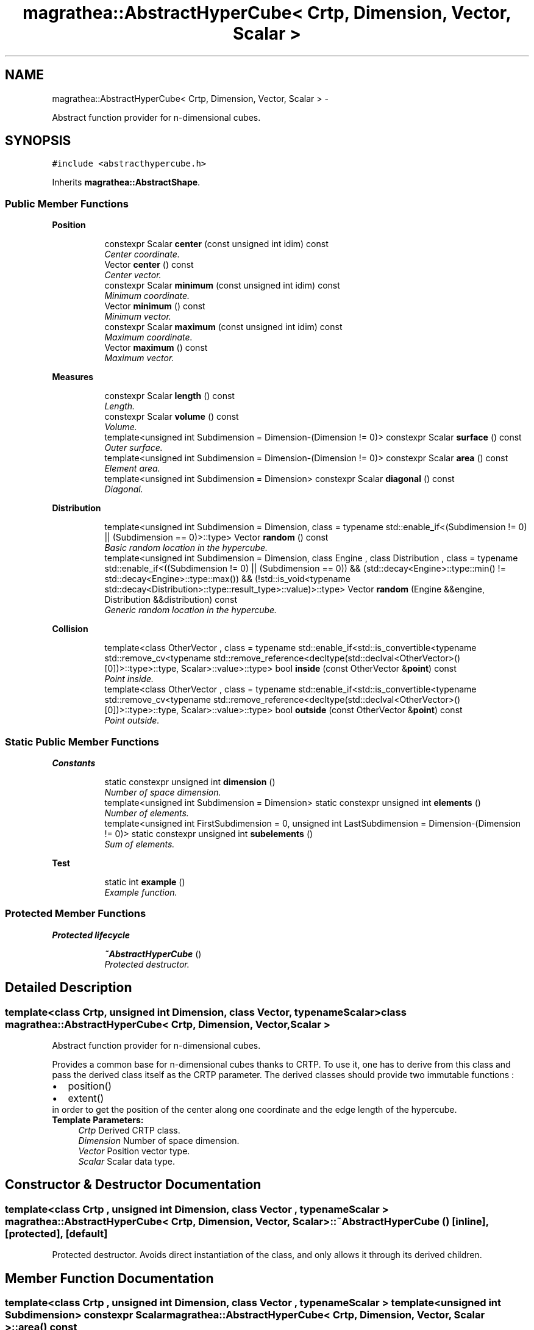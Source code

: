 .TH "magrathea::AbstractHyperCube< Crtp, Dimension, Vector, Scalar >" 3 "Wed Oct 6 2021" "MAGRATHEA/PATHFINDER" \" -*- nroff -*-
.ad l
.nh
.SH NAME
magrathea::AbstractHyperCube< Crtp, Dimension, Vector, Scalar > \- 
.PP
Abstract function provider for n-dimensional cubes\&.  

.SH SYNOPSIS
.br
.PP
.PP
\fC#include <abstracthypercube\&.h>\fP
.PP
Inherits \fBmagrathea::AbstractShape\fP\&.
.SS "Public Member Functions"

.PP
.RI "\fBPosition\fP"
.br

.in +1c
.in +1c
.ti -1c
.RI "constexpr Scalar \fBcenter\fP (const unsigned int idim) const "
.br
.RI "\fICenter coordinate\&. \fP"
.ti -1c
.RI "Vector \fBcenter\fP () const "
.br
.RI "\fICenter vector\&. \fP"
.ti -1c
.RI "constexpr Scalar \fBminimum\fP (const unsigned int idim) const "
.br
.RI "\fIMinimum coordinate\&. \fP"
.ti -1c
.RI "Vector \fBminimum\fP () const "
.br
.RI "\fIMinimum vector\&. \fP"
.ti -1c
.RI "constexpr Scalar \fBmaximum\fP (const unsigned int idim) const "
.br
.RI "\fIMaximum coordinate\&. \fP"
.ti -1c
.RI "Vector \fBmaximum\fP () const "
.br
.RI "\fIMaximum vector\&. \fP"
.in -1c
.in -1c
.PP
.RI "\fBMeasures\fP"
.br

.in +1c
.in +1c
.ti -1c
.RI "constexpr Scalar \fBlength\fP () const "
.br
.RI "\fILength\&. \fP"
.ti -1c
.RI "constexpr Scalar \fBvolume\fP () const "
.br
.RI "\fIVolume\&. \fP"
.ti -1c
.RI "template<unsigned int Subdimension = Dimension-(Dimension != 0)> constexpr Scalar \fBsurface\fP () const "
.br
.RI "\fIOuter surface\&. \fP"
.ti -1c
.RI "template<unsigned int Subdimension = Dimension-(Dimension != 0)> constexpr Scalar \fBarea\fP () const "
.br
.RI "\fIElement area\&. \fP"
.ti -1c
.RI "template<unsigned int Subdimension = Dimension> constexpr Scalar \fBdiagonal\fP () const "
.br
.RI "\fIDiagonal\&. \fP"
.in -1c
.in -1c
.PP
.RI "\fBDistribution\fP"
.br

.in +1c
.in +1c
.ti -1c
.RI "template<unsigned int Subdimension = Dimension, class  = typename std::enable_if<(Subdimension != 0) || (Subdimension == 0)>::type> Vector \fBrandom\fP () const "
.br
.RI "\fIBasic random location in the hypercube\&. \fP"
.ti -1c
.RI "template<unsigned int Subdimension = Dimension, class Engine , class Distribution , class  = typename std::enable_if<((Subdimension != 0) || (Subdimension == 0)) && (std::decay<Engine>::type::min() != std::decay<Engine>::type::max()) && (!std::is_void<typename std::decay<Distribution>::type::result_type>::value)>::type> Vector \fBrandom\fP (Engine &&engine, Distribution &&distribution) const "
.br
.RI "\fIGeneric random location in the hypercube\&. \fP"
.in -1c
.in -1c
.PP
.RI "\fBCollision\fP"
.br

.in +1c
.in +1c
.ti -1c
.RI "template<class OtherVector , class  = typename std::enable_if<std::is_convertible<typename std::remove_cv<typename std::remove_reference<decltype(std::declval<OtherVector>()[0])>::type>::type, Scalar>::value>::type> bool \fBinside\fP (const OtherVector &\fBpoint\fP) const "
.br
.RI "\fIPoint inside\&. \fP"
.ti -1c
.RI "template<class OtherVector , class  = typename std::enable_if<std::is_convertible<typename std::remove_cv<typename std::remove_reference<decltype(std::declval<OtherVector>()[0])>::type>::type, Scalar>::value>::type> bool \fBoutside\fP (const OtherVector &\fBpoint\fP) const "
.br
.RI "\fIPoint outside\&. \fP"
.in -1c
.in -1c
.SS "Static Public Member Functions"

.PP
.RI "\fBConstants\fP"
.br

.in +1c
.in +1c
.ti -1c
.RI "static constexpr unsigned int \fBdimension\fP ()"
.br
.RI "\fINumber of space dimension\&. \fP"
.ti -1c
.RI "template<unsigned int Subdimension = Dimension> static constexpr unsigned int \fBelements\fP ()"
.br
.RI "\fINumber of elements\&. \fP"
.ti -1c
.RI "template<unsigned int FirstSubdimension = 0, unsigned int LastSubdimension = Dimension-(Dimension != 0)> static constexpr unsigned int \fBsubelements\fP ()"
.br
.RI "\fISum of elements\&. \fP"
.in -1c
.in -1c
.PP
.RI "\fBTest\fP"
.br

.in +1c
.in +1c
.ti -1c
.RI "static int \fBexample\fP ()"
.br
.RI "\fIExample function\&. \fP"
.in -1c
.in -1c
.SS "Protected Member Functions"

.PP
.RI "\fBProtected lifecycle\fP"
.br

.in +1c
.in +1c
.ti -1c
.RI "\fB~AbstractHyperCube\fP ()"
.br
.RI "\fIProtected destructor\&. \fP"
.in -1c
.in -1c
.SH "Detailed Description"
.PP 

.SS "template<class Crtp, unsigned int Dimension, class Vector, typename Scalar>class magrathea::AbstractHyperCube< Crtp, Dimension, Vector, Scalar >"
Abstract function provider for n-dimensional cubes\&. 

Provides a common base for n-dimensional cubes thanks to CRTP\&. To use it, one has to derive from this class and pass the derived class itself as the CRTP parameter\&. The derived classes should provide two immutable functions : 
.PD 0

.IP "\(bu" 2
position() 
.IP "\(bu" 2
extent()
.PP
in order to get the position of the center along one coordinate and the edge length of the hypercube\&. 
.PP
\fBTemplate Parameters:\fP
.RS 4
\fICrtp\fP Derived CRTP class\&. 
.br
\fIDimension\fP Number of space dimension\&. 
.br
\fIVector\fP Position vector type\&. 
.br
\fIScalar\fP Scalar data type\&. 
.RE
.PP

.SH "Constructor & Destructor Documentation"
.PP 
.SS "template<class Crtp , unsigned int Dimension, class Vector , typename Scalar > \fBmagrathea::AbstractHyperCube\fP< Crtp, Dimension, Vector, Scalar >::~\fBAbstractHyperCube\fP ()\fC [inline]\fP, \fC [protected]\fP, \fC [default]\fP"

.PP
Protected destructor\&. Avoids direct instantiation of the class, and only allows it through its derived children\&. 
.SH "Member Function Documentation"
.PP 
.SS "template<class Crtp , unsigned int Dimension, class Vector , typename Scalar > template<unsigned int Subdimension> constexpr Scalar \fBmagrathea::AbstractHyperCube\fP< Crtp, Dimension, Vector, Scalar >::area () const"

.PP
Element area\&. Computes the surface of a single element of the hypercube\&. 
.PP
\fBTemplate Parameters:\fP
.RS 4
\fISubdimension\fP Dimension of elements\&. 
.RE
.PP
\fBReturns:\fP
.RS 4
$l^{D}$\&. 
.RE
.PP

.SS "template<class Crtp , unsigned int Dimension, class Vector , typename Scalar > constexpr Scalar \fBmagrathea::AbstractHyperCube\fP< Crtp, Dimension, Vector, Scalar >::center (const unsigned intidim) const"

.PP
Center coordinate\&. Computes the specified coordinate of the center of the hypercube\&. 
.PP
\fBParameters:\fP
.RS 4
\fIidim\fP Index of the dimension\&. 
.RE
.PP
\fBReturns:\fP
.RS 4
The coordinate $x_{i}$\&. 
.RE
.PP

.SS "template<class Crtp , unsigned int Dimension, class Vector , typename Scalar > Vector \fBmagrathea::AbstractHyperCube\fP< Crtp, Dimension, Vector, Scalar >::center () const\fC [inline]\fP"

.PP
Center vector\&. Computes the position vector of the center of the hypercube\&. 
.PP
\fBReturns:\fP
.RS 4
The position vector $\vec{x}$\&. 
.RE
.PP

.SS "template<class Crtp , unsigned int Dimension, class Vector , typename Scalar > template<unsigned int Subdimension> constexpr Scalar \fBmagrathea::AbstractHyperCube\fP< Crtp, Dimension, Vector, Scalar >::diagonal () const"

.PP
Diagonal\&. Computes the length of the diagonal in the specified subdimension\&. 
.PP
\fBTemplate Parameters:\fP
.RS 4
\fISubdimension\fP Dimension of elements\&. 
.RE
.PP
\fBReturns:\fP
.RS 4
$\sqrt{D} \times l$\&. 
.RE
.PP

.SS "template<class Crtp , unsigned int Dimension, class Vector , typename Scalar > constexpr unsigned int \fBmagrathea::AbstractHyperCube\fP< Crtp, Dimension, Vector, Scalar >::dimension ()\fC [static]\fP"

.PP
Number of space dimension\&. Computes the number of space dimension of the hypercube\&. 
.PP
\fBReturns:\fP
.RS 4
Dimension\&. 
.RE
.PP

.SS "template<class Crtp , unsigned int Dimension, class Vector , typename Scalar > template<unsigned int Subdimension> constexpr unsigned int \fBmagrathea::AbstractHyperCube\fP< Crtp, Dimension, Vector, Scalar >::elements ()\fC [static]\fP"

.PP
Number of elements\&. Computes the number of elements of the specified subdimension in the hypercube\&. For example, for a specified subdimension 0, it computes the number of points\&. 
.PP
\fBTemplate Parameters:\fP
.RS 4
\fISubdimension\fP Dimension of elements\&. 
.RE
.PP
\fBReturns:\fP
.RS 4
$2^{D-d}\binom{D}{d}$\&. 
.RE
.PP

.SS "template<class Crtp , unsigned int Dimension, class Vector , typename Scalar > int \fBmagrathea::AbstractHyperCube\fP< Crtp, Dimension, Vector, Scalar >::example ()\fC [static]\fP"

.PP
Example function\&. Tests and demonstrates the use of \fBAbstractHyperCube\fP\&. 
.PP
\fBReturns:\fP
.RS 4
0 if no error\&. 
.RE
.PP

.SS "template<class Crtp , unsigned int Dimension, class Vector , typename Scalar > template<class OtherVector , class > bool \fBmagrathea::AbstractHyperCube\fP< Crtp, Dimension, Vector, Scalar >::inside (const OtherVector &point) const\fC [inline]\fP"

.PP
Point inside\&. Checks whether a point is inside the hypercube\&. 
.PP
\fBTemplate Parameters:\fP
.RS 4
\fIOtherVector\fP Other position vector type\&. 
.RE
.PP
\fBParameters:\fP
.RS 4
\fIpoint\fP Position of the point\&. 
.RE
.PP
\fBReturns:\fP
.RS 4
True if the point is inside the hypercube, false otherwise\&. 
.RE
.PP

.SS "template<class Crtp , unsigned int Dimension, class Vector , typename Scalar > constexpr Scalar \fBmagrathea::AbstractHyperCube\fP< Crtp, Dimension, Vector, Scalar >::length () const"

.PP
Length\&. Computes the edge length of the hypercube\&. 
.PP
\fBReturns:\fP
.RS 4
$l$\&. 
.RE
.PP

.SS "template<class Crtp , unsigned int Dimension, class Vector , typename Scalar > constexpr Scalar \fBmagrathea::AbstractHyperCube\fP< Crtp, Dimension, Vector, Scalar >::maximum (const unsigned intidim) const"

.PP
Maximum coordinate\&. Computes the specified coordinate of the maximum boundary of the hypercube\&. 
.PP
\fBParameters:\fP
.RS 4
\fIidim\fP Index of the dimension\&. 
.RE
.PP
\fBReturns:\fP
.RS 4
The coordinate $x_{i}+\frac{l}{2}$\&. 
.RE
.PP

.SS "template<class Crtp , unsigned int Dimension, class Vector , typename Scalar > Vector \fBmagrathea::AbstractHyperCube\fP< Crtp, Dimension, Vector, Scalar >::maximum () const\fC [inline]\fP"

.PP
Maximum vector\&. Computes the position vector of the maximum boundary of the hypercube\&. 
.PP
\fBReturns:\fP
.RS 4
The position vector $\vec{x}+\frac{\vec{l}}{2}$\&. 
.RE
.PP

.SS "template<class Crtp , unsigned int Dimension, class Vector , typename Scalar > constexpr Scalar \fBmagrathea::AbstractHyperCube\fP< Crtp, Dimension, Vector, Scalar >::minimum (const unsigned intidim) const"

.PP
Minimum coordinate\&. Computes the specified coordinate of the minimum boundary of the hypercube\&. 
.PP
\fBParameters:\fP
.RS 4
\fIidim\fP Index of the dimension\&. 
.RE
.PP
\fBReturns:\fP
.RS 4
The coordinate $x_{i}-\frac{l}{2}$\&. 
.RE
.PP

.SS "template<class Crtp , unsigned int Dimension, class Vector , typename Scalar > Vector \fBmagrathea::AbstractHyperCube\fP< Crtp, Dimension, Vector, Scalar >::minimum () const\fC [inline]\fP"

.PP
Minimum vector\&. Computes the position vector of the minimum boundary of the hypercube\&. 
.PP
\fBReturns:\fP
.RS 4
The position vector $\vec{x}-\frac{\vec{l}}{2}$\&. 
.RE
.PP

.SS "template<class Crtp , unsigned int Dimension, class Vector , typename Scalar > template<class OtherVector , class > bool \fBmagrathea::AbstractHyperCube\fP< Crtp, Dimension, Vector, Scalar >::outside (const OtherVector &point) const\fC [inline]\fP"

.PP
Point outside\&. Checks whether a point is outside the hypercube\&. 
.PP
\fBTemplate Parameters:\fP
.RS 4
\fIOtherVector\fP Other position vector type\&. 
.RE
.PP
\fBParameters:\fP
.RS 4
\fIpoint\fP Position of the point\&. 
.RE
.PP
\fBReturns:\fP
.RS 4
True if the point is outside the hypercube, false otherwise\&. 
.RE
.PP

.SS "template<class Crtp , unsigned int Dimension, class Vector , typename Scalar > template<unsigned int Subdimension, class > Vector \fBmagrathea::AbstractHyperCube\fP< Crtp, Dimension, Vector, Scalar >::random () const"

.PP
Basic random location in the hypercube\&. Generates a random location, located on the subdimensional elements of the hypercube\&. For example for a subdimension of 2 of a 3-dimensional hypercube, the function will generates a random point located on the surface of the cube\&. 
.PP
\fBTemplate Parameters:\fP
.RS 4
\fISubdimension\fP Dimension space\&. 
.RE
.PP
\fBReturns:\fP
.RS 4
Random position vector\&. 
.RE
.PP
\fBWarning:\fP
.RS 4
As the internal engine is a static one, do not use this function in parallel\&. 
.RE
.PP

.SS "template<class Crtp , unsigned int Dimension, class Vector , typename Scalar > template<unsigned int Subdimension, class Engine , class Distribution , class > Vector \fBmagrathea::AbstractHyperCube\fP< Crtp, Dimension, Vector, Scalar >::random (Engine &&engine, Distribution &&distribution) const"

.PP
Generic random location in the hypercube\&. Generates a random location, located on the subdimensional elements of the hypercube\&. For example for a subdimension of 2 of a 3-dimensional hypercube, the function will generates a random point located on the surface of the cube\&. As this function uses the passed random engine and distribution it is completely thread safe\&. 
.PP
\fBTemplate Parameters:\fP
.RS 4
\fISubdimension\fP Dimension space\&. 
.br
\fIEngine\fP (Random engine type\&.) 
.br
\fIDistribution\fP (Random distribution type\&.) 
.RE
.PP
\fBParameters:\fP
.RS 4
\fIengine\fP Random engine\&. 
.br
\fIdistribution\fP Random distribution\&. 
.RE
.PP
\fBReturns:\fP
.RS 4
Random position vector\&. 
.RE
.PP

.SS "template<class Crtp , unsigned int Dimension, class Vector , typename Scalar > template<unsigned int First, unsigned int Last> constexpr unsigned int \fBmagrathea::AbstractHyperCube\fP< Crtp, Dimension, Vector, Scalar >::subelements ()\fC [static]\fP"

.PP
Sum of elements\&. Computes the sum of the hypercube elements between the two given dimensions\&. 
.PP
\fBTemplate Parameters:\fP
.RS 4
\fIFirst\fP First dimension of elements\&. 
.br
\fILast\fP Last dimension of elements\&. 
.RE
.PP
\fBReturns:\fP
.RS 4
$\sum_{d}2^{D-d}\binom{D}{d}$\&. 
.RE
.PP

.SS "template<class Crtp , unsigned int Dimension, class Vector , typename Scalar > template<unsigned int Subdimension> constexpr Scalar \fBmagrathea::AbstractHyperCube\fP< Crtp, Dimension, Vector, Scalar >::surface () const"

.PP
Outer surface\&. Computes the total outer surface of the hypercube\&. 
.PP
\fBTemplate Parameters:\fP
.RS 4
\fISubdimension\fP Dimension of elements\&. 
.RE
.PP
\fBReturns:\fP
.RS 4
$2^{D-d}\binom{D}{d} \times l^{D}$\&. 
.RE
.PP

.SS "template<class Crtp , unsigned int Dimension, class Vector , typename Scalar > constexpr Scalar \fBmagrathea::AbstractHyperCube\fP< Crtp, Dimension, Vector, Scalar >::volume () const"

.PP
Volume\&. Computes the volume of the hypercube\&. 
.PP
\fBReturns:\fP
.RS 4
$l^{D}$\&. 
.RE
.PP


.SH "Author"
.PP 
Generated automatically by Doxygen for MAGRATHEA/PATHFINDER from the source code\&.
